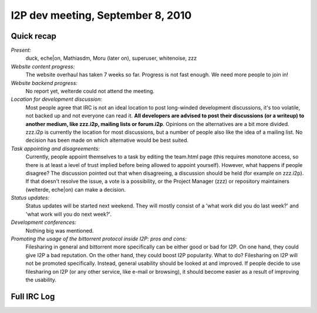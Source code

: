 I2P dev meeting, September 8, 2010
==================================

Quick recap
-----------

*Present:*
  duck, eche|on, Mathiasdm, Moru (later on), superuser, whitenoise, zzz

*Website content progress:*
  The website overhaul has taken 7 weeks so far. Progress is not fast enough. We need more people to join in!

*Website backend progress:*
  No report yet, welterde could not attend the meeting.

*Location for development discussion:*
  Most people agree that IRC is not an ideal location to post long-winded development discussions, it's too volatile, not backed up and not everyone can read it. **All developers are advised to post their discussions (or a writeup) to another medium, like zzz.i2p, mailing lists or forum.i2p**.
  Opinions on the alternatives are a bit more divided. zzz.i2p is currently the location for most discussions, but a number of people also like the idea of a mailing list. No decision has been made on which alternative would be best suited.

*Task appointing and disagreements:*
  Currently, people appoint themselves to a task by editing the team.html page (this requires monotone access, so there is at least a level of trust implied before being allowed to appoint yourself).
  However, what happens if people disagree?
  The discussion pointed out that when disagreeing, a discussion should be held (for example on zzz.i2p). If that doesn't resolve the issue, a vote is a possibility, or the Project Manager (zzz) or repository maintainers (welterde, eche|on) can make a decision.

*Status updates:*
  Status updates will be started next weekend. They will mostly consist of a 'what work did you do last week?' and 'what work will you do next week?'.

*Development conferences:*
  Nothing big was mentioned.

*Promoting the usage of the bittorrent protocol inside I2P: pros and cons:*
  Filesharing in general and bittorrent more specifically can be either good or bad for I2P.
  On one hand, they could give I2P a bad reputation. On the other hand, they could boost I2P popularity.
  What to do?
  Filesharing on I2P will not be promoted specifically. Instead, general usability should be looked at and improved.
  If people decide to use filesharing on I2P (or any other service, like e-mail or browsing), it should become easier as a result of improving the usability.

Full IRC Log
------------
